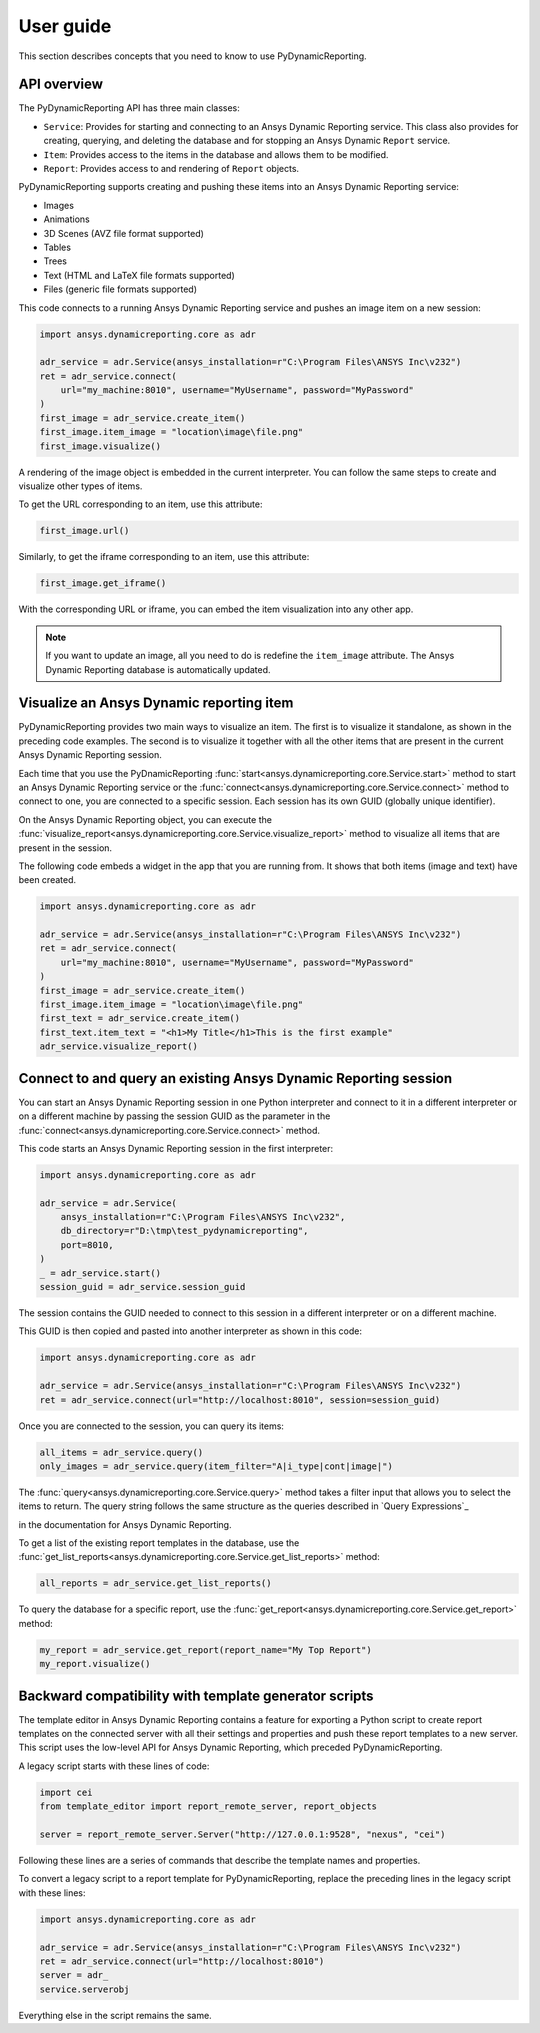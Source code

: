 User guide
##########

This section describes concepts that you need to know to use PyDynamicReporting.

API overview
------------

The PyDynamicReporting API has three main classes:

- ``Service``: Provides for starting and connecting to an Ansys Dynamic
  Reporting service. This class also provides for creating, querying, and
  deleting the database and for stopping an Ansys Dynamic ``Report`` service.
- ``Item``: Provides access to the items in the database and allows
  them to be modified.
- ``Report``: Provides access to and rendering of ``Report`` objects.

PyDynamicReporting supports creating and pushing these items into an Ansys
Dynamic Reporting service:

- Images
- Animations
- 3D Scenes (AVZ file format supported)
- Tables
- Trees
- Text (HTML and LaTeX file formats supported)
- Files (generic file formats supported)

This code connects to a running Ansys Dynamic Reporting service and
pushes an image item on a new session:

.. code:: python

   import ansys.dynamicreporting.core as adr

   adr_service = adr.Service(ansys_installation=r"C:\Program Files\ANSYS Inc\v232")
   ret = adr_service.connect(
       url="my_machine:8010", username="MyUsername", password="MyPassword"
   )
   first_image = adr_service.create_item()
   first_image.item_image = "location\image\file.png"
   first_image.visualize()


A rendering of the image object is embedded in the current interpreter. You
can follow the same steps to create and visualize other types of items.

To get the URL corresponding to an item, use this attribute:

.. code:: python

   first_image.url()


Similarly, to get the iframe corresponding to an item, use this attribute:

.. code:: python

   first_image.get_iframe()


With the corresponding URL or iframe, you can embed the item visualization
into any other app.

.. note:: If you want to update an image, all you need to do is redefine
   the ``item_image`` attribute. The Ansys Dynamic Reporting database is
   automatically updated.

Visualize an Ansys Dynamic reporting item
-----------------------------------------

PyDynamicReporting provides two main ways to visualize an item. The first is
to visualize it standalone, as shown in the preceding code examples. The second
is to visualize it together with all the other items that are present in the
current Ansys Dynamic Reporting session.

Each time that you use the PyDnamicReporting
:func:`start<ansys.dynamicreporting.core.Service.start>` method to
start an Ansys Dynamic Reporting service or the
:func:`connect<ansys.dynamicreporting.core.Service.connect>` method
to connect to one, you are connected to a specific session. Each
session has its own GUID (globally unique identifier).

On the Ansys Dynamic Reporting object, you can execute the
:func:`visualize_report<ansys.dynamicreporting.core.Service.visualize_report>`
method to visualize all items that are present in the session.

The following code embeds a widget in the app that you are running
from. It shows that both items (image and text) have been created.

.. code:: python

   import ansys.dynamicreporting.core as adr

   adr_service = adr.Service(ansys_installation=r"C:\Program Files\ANSYS Inc\v232")
   ret = adr_service.connect(
       url="my_machine:8010", username="MyUsername", password="MyPassword"
   )
   first_image = adr_service.create_item()
   first_image.item_image = "location\image\file.png"
   first_text = adr_service.create_item()
   first_text.item_text = "<h1>My Title</h1>This is the first example"
   adr_service.visualize_report()


Connect to and query an existing Ansys Dynamic Reporting session
----------------------------------------------------------------

You can start an Ansys Dynamic Reporting session in one Python interpreter
and connect to it in a different interpreter or on a different machine by passing the
session GUID as the parameter in the :func:`connect<ansys.dynamicreporting.core.Service.connect>`
method.

This code starts an Ansys Dynamic Reporting session in the first interpreter:

.. code:: python

   import ansys.dynamicreporting.core as adr

   adr_service = adr.Service(
       ansys_installation=r"C:\Program Files\ANSYS Inc\v232",
       db_directory=r"D:\tmp\test_pydynamicreporting",
       port=8010,
   )
   _ = adr_service.start()
   session_guid = adr_service.session_guid


The session contains the GUID needed to connect to this session in a different
interpreter or on a different machine.

This GUID is then copied and pasted into another interpreter as shown in this code:

.. code:: python

   import ansys.dynamicreporting.core as adr

   adr_service = adr.Service(ansys_installation=r"C:\Program Files\ANSYS Inc\v232")
   ret = adr_service.connect(url="http://localhost:8010", session=session_guid)


Once you are connected to the session, you can query its items:

.. code:: python

   all_items = adr_service.query()
   only_images = adr_service.query(item_filter="A|i_type|cont|image|")


The :func:`query<ansys.dynamicreporting.core.Service.query>` method takes
a filter input that allows you to select the items to return. The query
string follows the same structure as the queries described in
`Query Expressions`_

in the documentation for Ansys Dynamic Reporting.

To get a list of the existing report templates in the database, use the
:func:`get_list_reports<ansys.dynamicreporting.core.Service.get_list_reports>`
method:

.. code:: python

   all_reports = adr_service.get_list_reports()


To query the database for a specific report, use the
:func:`get_report<ansys.dynamicreporting.core.Service.get_report>`
method:

.. code:: python

   my_report = adr_service.get_report(report_name="My Top Report")
   my_report.visualize()


Backward compatibility with template generator scripts
------------------------------------------------------

The template editor in Ansys Dynamic Reporting contains a feature for exporting
a Python script to create report templates on the connected server with all their
settings and properties and push these report templates to a new server.
This script uses the low-level API for Ansys Dynamic Reporting, which preceded
PyDynamicReporting.

A legacy script starts with these lines of code:

.. code:: python

   import cei
   from template_editor import report_remote_server, report_objects

   server = report_remote_server.Server("http://127.0.0.1:9528", "nexus", "cei")


Following these lines are a series of commands that describe the template names and properties.

To convert a legacy script to a report template for PyDynamicReporting, replace the preceding
lines in the legacy script with these lines:

.. code:: python

   import ansys.dynamicreporting.core as adr

   adr_service = adr.Service(ansys_installation=r"C:\Program Files\ANSYS Inc\v232")
   ret = adr_service.connect(url="http://localhost:8010")
   server = adr_
   service.serverobj


Everything else in the script remains the same.
